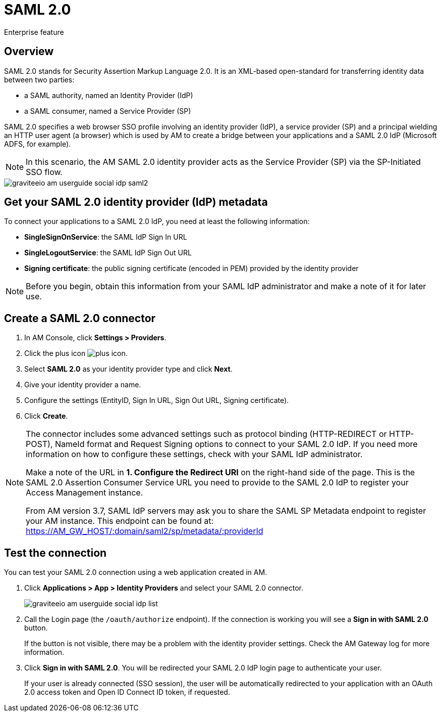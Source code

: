 = SAML 2.0

[label label-enterprise]#Enterprise feature#

== Overview

SAML 2.0 stands for Security Assertion Markup Language 2.0. It is an XML-based open-standard for transferring identity data between two parties:

- a SAML authority, named an Identity Provider (IdP)
- a SAML consumer, named a Service Provider (SP)

SAML 2.0 specifies a web browser SSO profile involving an identity provider (IdP), a service provider (SP) and a principal wielding an HTTP user agent (a browser)
which is used by AM to create a bridge between your applications and a SAML 2.0 IdP (Microsoft ADFS, for example).

NOTE: In this scenario, the AM SAML 2.0 identity provider acts as the Service Provider (SP) via the SP-Initiated SSO flow.

image::am/current/graviteeio-am-userguide-social-idp-saml2.png[]

== Get your SAML 2.0 identity provider (IdP) metadata

To connect your applications to a SAML 2.0 IdP, you need at least the following information:

- *SingleSignOnService*: the SAML IdP Sign In URL
- *SingleLogoutService*: the SAML IdP Sign Out URL
- *Signing certificate*: the public signing certificate (encoded in PEM) provided by the identity provider

NOTE: Before you begin, obtain this information from your SAML IdP administrator and make a note of it for later use.

== Create a SAML 2.0 connector

. In AM Console, click *Settings > Providers*.
. Click the plus icon image:icons/plus-icon.png[role="icon"].
. Select *SAML 2.0* as your identity provider type and click *Next*.
. Give your identity provider a name.
. Configure the settings (EntityID, Sign In URL, Sign Out URL, Signing certificate).
. Click *Create*.

[NOTE]
====
The connector includes some advanced settings such as protocol binding (HTTP-REDIRECT or HTTP-POST), NameId format and Request Signing options to connect to your SAML 2.0 IdP. If you need more information on how to configure these settings, check with your SAML IdP administrator.

Make a note of the URL in *1. Configure the Redirect URI* on the right-hand side of the page. This is the SAML 2.0 Assertion Consumer Service URL you need to provide to the SAML 2.0 IdP to register your Access Management instance.

From AM version 3.7, SAML IdP servers may ask you to share the SAML SP Metadata endpoint to register your AM instance.
This endpoint can be found at: https://AM_GW_HOST/:domain/saml2/sp/metadata/:providerId
====

== Test the connection

You can test your SAML 2.0 connection using a web application created in AM.

. Click *Applications > App > Identity Providers* and select your SAML 2.0 connector.
+
image::am/current/graviteeio-am-userguide-social-idp-list.png[]
+
. Call the Login page (the `/oauth/authorize` endpoint). If the connection is working you will see a *Sign in with SAML 2.0* button.
+
If the button is not visible, there may be a problem with the identity provider settings. Check the AM Gateway log for more information.

. Click *Sign in with SAML 2.0*. You will be redirected your SAML 2.0 IdP login page to authenticate your user.
+
If your user is already connected (SSO session), the user will be automatically redirected to your application with an OAuth 2.0 access token and Open ID Connect ID token, if requested.
